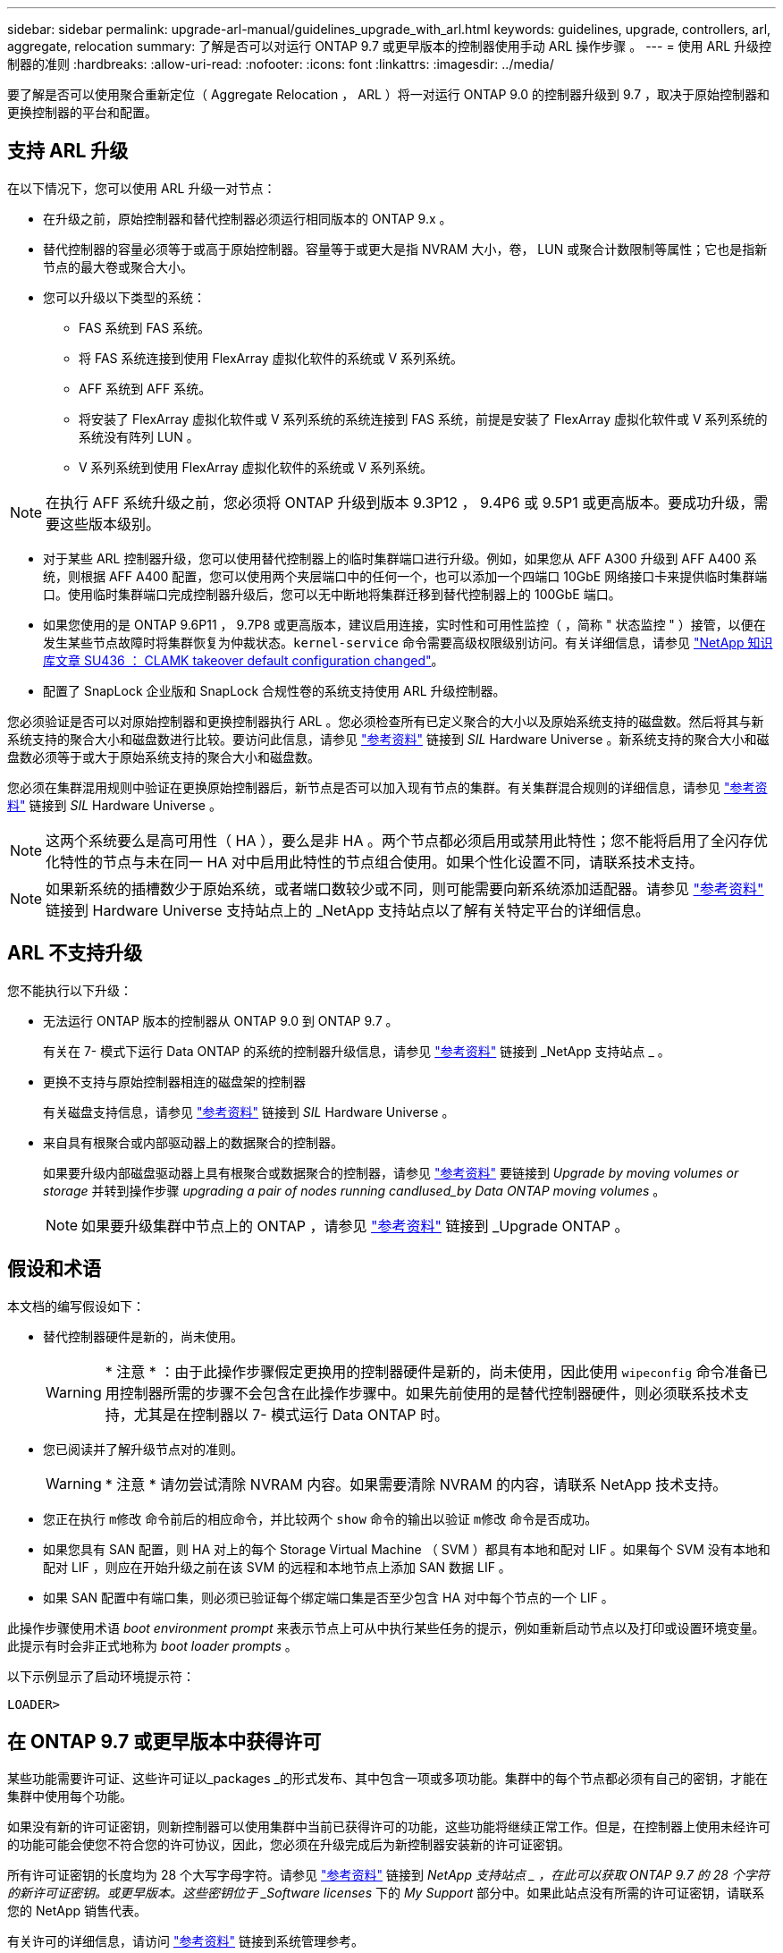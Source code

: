 ---
sidebar: sidebar 
permalink: upgrade-arl-manual/guidelines_upgrade_with_arl.html 
keywords: guidelines, upgrade, controllers, arl, aggregate, relocation 
summary: 了解是否可以对运行 ONTAP 9.7 或更早版本的控制器使用手动 ARL 操作步骤 。 
---
= 使用 ARL 升级控制器的准则
:hardbreaks:
:allow-uri-read: 
:nofooter: 
:icons: font
:linkattrs: 
:imagesdir: ../media/


[role="lead"]
要了解是否可以使用聚合重新定位（ Aggregate Relocation ， ARL ）将一对运行 ONTAP 9.0 的控制器升级到 9.7 ，取决于原始控制器和更换控制器的平台和配置。



== 支持 ARL 升级

在以下情况下，您可以使用 ARL 升级一对节点：

* 在升级之前，原始控制器和替代控制器必须运行相同版本的 ONTAP 9.x 。
* 替代控制器的容量必须等于或高于原始控制器。容量等于或更大是指 NVRAM 大小，卷， LUN 或聚合计数限制等属性；它也是指新节点的最大卷或聚合大小。
* 您可以升级以下类型的系统：
+
** FAS 系统到 FAS 系统。
** 将 FAS 系统连接到使用 FlexArray 虚拟化软件的系统或 V 系列系统。
** AFF 系统到 AFF 系统。
** 将安装了 FlexArray 虚拟化软件或 V 系列系统的系统连接到 FAS 系统，前提是安装了 FlexArray 虚拟化软件或 V 系列系统的系统没有阵列 LUN 。
** V 系列系统到使用 FlexArray 虚拟化软件的系统或 V 系列系统。





NOTE: 在执行 AFF 系统升级之前，您必须将 ONTAP 升级到版本 9.3P12 ， 9.4P6 或 9.5P1 或更高版本。要成功升级，需要这些版本级别。

* 对于某些 ARL 控制器升级，您可以使用替代控制器上的临时集群端口进行升级。例如，如果您从 AFF A300 升级到 AFF A400 系统，则根据 AFF A400 配置，您可以使用两个夹层端口中的任何一个，也可以添加一个四端口 10GbE 网络接口卡来提供临时集群端口。使用临时集群端口完成控制器升级后，您可以无中断地将集群迁移到替代控制器上的 100GbE 端口。
* 如果您使用的是 ONTAP 9.6P11 ， 9.7P8 或更高版本，建议启用连接，实时性和可用性监控（ ，简称 " 状态监控 " ）接管，以便在发生某些节点故障时将集群恢复为仲裁状态。`kernel-service` 命令需要高级权限级别访问。有关详细信息，请参见 https://kb.netapp.com/Support_Bulletins/Customer_Bulletins/SU436["NetApp 知识库文章 SU436 ： CLAMK takeover default configuration changed"^]。
* 配置了 SnapLock 企业版和 SnapLock 合规性卷的系统支持使用 ARL 升级控制器。


您必须验证是否可以对原始控制器和更换控制器执行 ARL 。您必须检查所有已定义聚合的大小以及原始系统支持的磁盘数。然后将其与新系统支持的聚合大小和磁盘数进行比较。要访问此信息，请参见 link:other_references.html["参考资料"] 链接到 _SIL_ Hardware Universe 。新系统支持的聚合大小和磁盘数必须等于或大于原始系统支持的聚合大小和磁盘数。

您必须在集群混用规则中验证在更换原始控制器后，新节点是否可以加入现有节点的集群。有关集群混合规则的详细信息，请参见 link:other_references.html["参考资料"] 链接到 _SIL_ Hardware Universe 。


NOTE: 这两个系统要么是高可用性（ HA ），要么是非 HA 。两个节点都必须启用或禁用此特性；您不能将启用了全闪存优化特性的节点与未在同一 HA 对中启用此特性的节点组合使用。如果个性化设置不同，请联系技术支持。


NOTE: 如果新系统的插槽数少于原始系统，或者端口数较少或不同，则可能需要向新系统添加适配器。请参见 link:other_references.html["参考资料"] 链接到 Hardware Universe 支持站点上的 _NetApp 支持站点以了解有关特定平台的详细信息。



== ARL 不支持升级

您不能执行以下升级：

* 无法运行 ONTAP 版本的控制器从 ONTAP 9.0 到 ONTAP 9.7 。
+
有关在 7- 模式下运行 Data ONTAP 的系统的控制器升级信息，请参见 link:other_references.html["参考资料"] 链接到 _NetApp 支持站点 _ 。

* 更换不支持与原始控制器相连的磁盘架的控制器
+
有关磁盘支持信息，请参见 link:other_references.html["参考资料"] 链接到 _SIL_ Hardware Universe 。

* 来自具有根聚合或内部驱动器上的数据聚合的控制器。
+
如果要升级内部磁盘驱动器上具有根聚合或数据聚合的控制器，请参见 link:other_references.html["参考资料"] 要链接到 _Upgrade by moving volumes or storage_ 并转到操作步骤 _upgrading a pair of nodes running candlused_by Data ONTAP moving volumes_ 。

+

NOTE: 如果要升级集群中节点上的 ONTAP ，请参见 link:other_references.html["参考资料"] 链接到 _Upgrade ONTAP 。





== 假设和术语

本文档的编写假设如下：

* 替代控制器硬件是新的，尚未使用。
+

WARNING: * 注意 * ：由于此操作步骤假定更换用的控制器硬件是新的，尚未使用，因此使用 `wipeconfig` 命令准备已用控制器所需的步骤不会包含在此操作步骤中。如果先前使用的是替代控制器硬件，则必须联系技术支持，尤其是在控制器以 7- 模式运行 Data ONTAP 时。

* 您已阅读并了解升级节点对的准则。
+

WARNING: * 注意 * 请勿尝试清除 NVRAM 内容。如果需要清除 NVRAM 的内容，请联系 NetApp 技术支持。

* 您正在执行 `m修改` 命令前后的相应命令，并比较两个 `show` 命令的输出以验证 `m修改` 命令是否成功。
* 如果您具有 SAN 配置，则 HA 对上的每个 Storage Virtual Machine （ SVM ）都具有本地和配对 LIF 。如果每个 SVM 没有本地和配对 LIF ，则应在开始升级之前在该 SVM 的远程和本地节点上添加 SAN 数据 LIF 。
* 如果 SAN 配置中有端口集，则必须已验证每个绑定端口集是否至少包含 HA 对中每个节点的一个 LIF 。


此操作步骤使用术语 _boot environment prompt_ 来表示节点上可从中执行某些任务的提示，例如重新启动节点以及打印或设置环境变量。此提示有时会非正式地称为 _boot loader prompts_ 。

以下示例显示了启动环境提示符：

[listing]
----
LOADER>
----


== 在 ONTAP 9.7 或更早版本中获得许可

某些功能需要许可证、这些许可证以_packages _的形式发布、其中包含一项或多项功能。集群中的每个节点都必须有自己的密钥，才能在集群中使用每个功能。

如果没有新的许可证密钥，则新控制器可以使用集群中当前已获得许可的功能，这些功能将继续正常工作。但是，在控制器上使用未经许可的功能可能会使您不符合您的许可协议，因此，您必须在升级完成后为新控制器安装新的许可证密钥。

所有许可证密钥的长度均为 28 个大写字母字符。请参见 link:other_references.html["参考资料"] 链接到 _NetApp 支持站点 _ ，在此可以获取 ONTAP 9.7 的 28 个字符的新许可证密钥。或更早版本。这些密钥位于 _Software licenses_ 下的 _My Support_ 部分中。如果此站点没有所需的许可证密钥，请联系您的 NetApp 销售代表。

有关许可的详细信息，请访问 link:other_references.html["参考资料"] 链接到系统管理参考。



== 存储加密

原始节点或新节点可能已启用存储加密。在这种情况下，您必须在此操作步骤 中执行其他步骤，以验证是否已正确设置存储加密。

如果要使用存储加密，与节点关联的所有磁盘驱动器都必须具有自加密磁盘驱动器。



== 双节点无交换机集群

如果要升级双节点无交换机集群中的节点，则可以在执行升级时将这些节点保留在无交换机集群中。您无需将其转换为交换集群。



== 故障排除

此操作步骤包含故障排除建议。

如果在升级控制器时出现任何问题，请参见 link:troubleshoot_index.html["故障排除"] 部分，请参见操作步骤末尾的详细信息和可能的解决方案。

如果您未找到与遇到的问题相关的解决方案 ，请联系技术支持。
